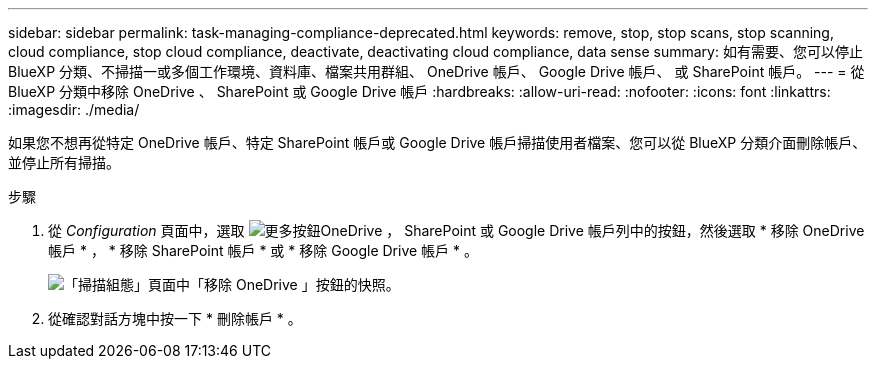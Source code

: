 ---
sidebar: sidebar 
permalink: task-managing-compliance-deprecated.html 
keywords: remove, stop, stop scans, stop scanning, cloud compliance, stop cloud compliance, deactivate, deactivating cloud compliance, data sense 
summary: 如有需要、您可以停止 BlueXP 分類、不掃描一或多個工作環境、資料庫、檔案共用群組、 OneDrive 帳戶、 Google Drive 帳戶、 或 SharePoint 帳戶。 
---
= 從 BlueXP 分類中移除 OneDrive 、 SharePoint 或 Google Drive 帳戶
:hardbreaks:
:allow-uri-read: 
:nofooter: 
:icons: font
:linkattrs: 
:imagesdir: ./media/


[role="lead"]
如果您不想再從特定 OneDrive 帳戶、特定 SharePoint 帳戶或 Google Drive 帳戶掃描使用者檔案、您可以從 BlueXP 分類介面刪除帳戶、並停止所有掃描。

.步驟
. 從 _Configuration_ 頁面中，選取 image:button-gallery-options.gif["更多按鈕"]OneDrive ， SharePoint 或 Google Drive 帳戶列中的按鈕，然後選取 * 移除 OneDrive 帳戶 * ， * 移除 SharePoint 帳戶 * 或 * 移除 Google Drive 帳戶 * 。
+
image:screenshot_compliance_remove_onedrive.png["「掃描組態」頁面中「移除 OneDrive 」按鈕的快照。"]

. 從確認對話方塊中按一下 * 刪除帳戶 * 。

